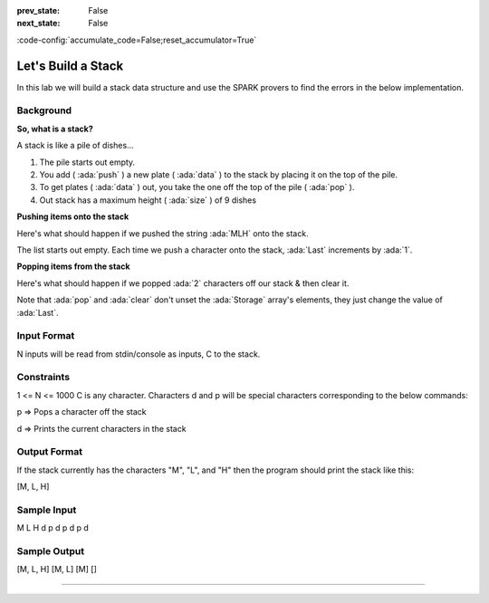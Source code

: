 :prev_state: False
:next_state: False

.. meta::
    :author: AdaCore

:code-config:`accumulate_code=False;reset_accumulator=True`

Let's Build a Stack
=====================

.. role:: ada(code)
   :language: ada

In this lab we will build a stack data structure and use the SPARK provers to find the errors in the below implementation.

Background
----------

**So, what is a stack?**

A stack is like a pile of dishes...

.. image:: pile_of_dishes.png
    :align: center
    :scale: 55 %

#. The pile starts out empty.
#. You add ( :ada:`push` ) a new plate ( :ada:`data` ) to the stack by placing it on the top of the pile.
#. To get plates ( :ada:`data` ) out, you take the one off the top of the pile ( :ada:`pop` ).
#. Out stack has a maximum height ( :ada:`size` ) of 9 dishes


**Pushing items onto the stack**

Here's what should happen if we pushed the string :ada:`MLH` onto the stack.

.. container:: img_row

    .. image:: push_1.png
        :scale: 50 %

    .. image:: push_2.png
        :scale: 50 %

    .. image:: push_3.png
        :scale: 50 %

    .. image:: push_4.png
        :scale: 50 %

    .. image:: push_5.png
        :scale: 50 %

The list starts out empty. Each time we push a character onto the stack, :ada:`Last` increments by :ada:`1`.

**Popping items from the stack**

Here's what should happen if we popped :ada:`2` characters off our stack & then clear it.

.. container:: img_row

    .. image:: pop_1.png
        :scale: 50 %

    .. image:: pop_2.png
        :scale: 50 %

    .. image:: pop_3.png
        :scale: 50 %

    .. image:: pop_4.png
        :scale: 50 %

Note that :ada:`pop` and :ada:`clear` don't unset the :ada:`Storage` array's elements, they just change the value of :ada:`Last`.

Input Format
------------

N inputs will be read from stdin/console as inputs, C to the stack.

Constraints
-----------

1 <= N <= 1000
C is any character. Characters d and p will be special characters corresponding to the below commands:

p => Pops a character off the stack

d => Prints the current characters in the stack

Output Format
-------------

If the stack currently has the characters "M", "L", and "H" then the program should print the stack like this:

[M, L, H]

Sample Input
------------

M L H d p d p d p d

Sample Output
-------------

[M, L, H]
[M, L]
[M]
[]

--------------


.. code:: ada lab=MLH_Stack prove_button

    --  START LAB IO BLOCK
    in 0:M L H d p d p d p d
    out 0:[M, L, H] [M, L] [M] []
    in 1:a b c d e d p
    out 1:[a, b, c] [a, b, c, e]
    in 2:p a p d
    out 2:Nothing to Pop, Stack is empty! []
    --  END LAB IO BLOCK

    package Stack with SPARK_Mode => On is

       procedure Push (V : Character)
         with Pre  => not Full,
              Post => Size = Size'Old + 1;

       procedure Pop (V : out Character)
         with Pre  => not Empty,
              Post => Size = Size'Old - 1;

       procedure Clear
         with Post => Size = 0;

       function Top return Character
         with Post => Top'Result = Tab(Last);

       Max_Size : constant := 9;
       --  The stack size.

       Last : Integer range 0 .. Max_Size := 0;
       --  Indicates the top of the stack. When 0 the stack is empty.

       Tab  : array (1 .. Max_Size) of Character;
       --  The stack. We push and pop pointers to Values.

       function Full return Boolean is (Last = Max_Size);

       function Empty return Boolean is (Last < 1);

       function Size return Integer is (Last);

    end Stack;

    package body Stack with SPARK_Mode => On is

       -----------
       -- Clear --
       -----------

       procedure Clear
       is
       begin
          Last := Tab'First;
       end Clear;

       ----------
       -- Push --
       ----------

       procedure Push (V : Character)
       is
       begin
          Tab (Last) := V;
       end Push;

       ---------
       -- Pop --
       ---------

       procedure Pop (V : out Character)
       is
       begin
          Last := Last - 1;
          V := Tab (Last);
       end Pop;

       ---------
       -- Top --
       ---------

       function Top return Character
       is
       begin
          return Tab (1);
       end Top;

    end Stack;

    with Ada.Command_Line; use Ada.Command_Line;
    with Ada.Text_IO;      use Ada.Text_IO;
    with Stack;            use Stack;

    procedure Main with SPARK_Mode => Off
    is

       -----------
       -- Debug --
       -----------

       procedure Debug
       is
       begin

          if not Stack.Empty then

             Put ("[");
             for I in Stack.Tab'First .. Stack.Size - 1 loop
                Put (Stack.Tab (I) & ", ");
             end loop;
             Put_Line (Stack.Tab (Stack.Size) & "]");
          else
             Put_Line ("[]");
          end if;

       end Debug;

       S : Character;

    begin

       ----------
       -- Main --
       ----------

       for Arg in 1 .. Argument_Count loop
          if Argument (Arg)'Length /= 1 then
             Put_Line (Argument (Arg) & " is an invalid input to the stack.");
          else
             S := Argument (Arg)(Argument (Arg)'First);

             if S = 'd' then
                Debug;
             elsif S = 'p' then
                if not Stack.Empty then
                   Stack.Pop (S);
                else
                   Put_Line ("Nothing to Pop, Stack is empty!");
                end if;
             else
                if not Stack.Full then
                   Stack.Push (S);
                else
                   Put_Line ("Could not push '" & S & "', Stack is full!");
                end if;
             end if;
          end if;

       end loop;

    end Main;
